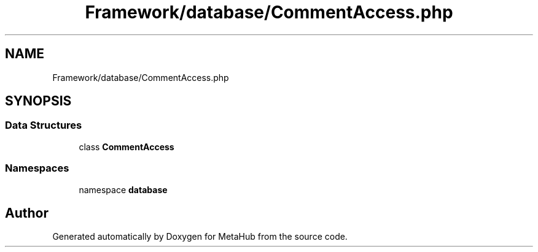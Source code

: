 .TH "Framework/database/CommentAccess.php" 3 "MetaHub" \" -*- nroff -*-
.ad l
.nh
.SH NAME
Framework/database/CommentAccess.php
.SH SYNOPSIS
.br
.PP
.SS "Data Structures"

.in +1c
.ti -1c
.RI "class \fBCommentAccess\fP"
.br
.in -1c
.SS "Namespaces"

.in +1c
.ti -1c
.RI "namespace \fBdatabase\fP"
.br
.in -1c
.SH "Author"
.PP 
Generated automatically by Doxygen for MetaHub from the source code\&.
